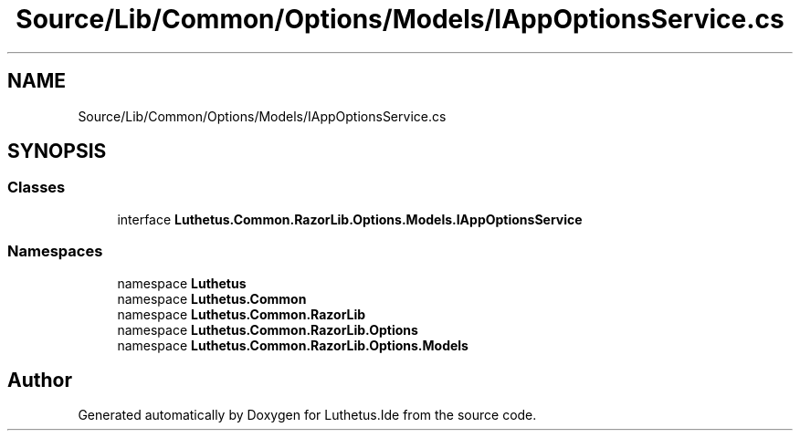 .TH "Source/Lib/Common/Options/Models/IAppOptionsService.cs" 3 "Version 1.0.0" "Luthetus.Ide" \" -*- nroff -*-
.ad l
.nh
.SH NAME
Source/Lib/Common/Options/Models/IAppOptionsService.cs
.SH SYNOPSIS
.br
.PP
.SS "Classes"

.in +1c
.ti -1c
.RI "interface \fBLuthetus\&.Common\&.RazorLib\&.Options\&.Models\&.IAppOptionsService\fP"
.br
.in -1c
.SS "Namespaces"

.in +1c
.ti -1c
.RI "namespace \fBLuthetus\fP"
.br
.ti -1c
.RI "namespace \fBLuthetus\&.Common\fP"
.br
.ti -1c
.RI "namespace \fBLuthetus\&.Common\&.RazorLib\fP"
.br
.ti -1c
.RI "namespace \fBLuthetus\&.Common\&.RazorLib\&.Options\fP"
.br
.ti -1c
.RI "namespace \fBLuthetus\&.Common\&.RazorLib\&.Options\&.Models\fP"
.br
.in -1c
.SH "Author"
.PP 
Generated automatically by Doxygen for Luthetus\&.Ide from the source code\&.
